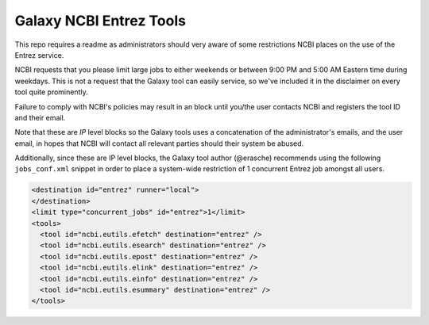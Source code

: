 Galaxy NCBI Entrez Tools
========================

This repo requires a readme as administrators should very aware of some
restrictions NCBI places on the use of the Entrez service.

NCBI requests that you please limit large jobs to either weekends or
between 9:00 PM and 5:00 AM Eastern time during weekdays. This is not a
request that the Galaxy tool can easily service, so we've included it in
the disclaimer on every tool quite prominently.

Failure to comply with NCBI's policies may result in an block until
you/the user contacts NCBI and registers the tool ID and their email.

Note that these are *IP* level blocks so the Galaxy tools uses a
concatenation of the administrator's emails, and the user email, in
hopes that NCBI will contact all relevant parties should their system be
abused.

Additionally, since these are IP level blocks, the Galaxy tool author
(@erasche) recommends using the following ``jobs_conf.xml`` snippet in
order to place a system-wide restriction of 1 concurrent Entrez job
amongst all users.

.. code:: xml

    <destination id="entrez" runner="local">
    </destination>
    <limit type="concurrent_jobs" id="entrez">1</limit>
    <tools>
      <tool id="ncbi.eutils.efetch" destination="entrez" />
      <tool id="ncbi.eutils.esearch" destination="entrez" />
      <tool id="ncbi.eutils.epost" destination="entrez" />
      <tool id="ncbi.eutils.elink" destination="entrez" />
      <tool id="ncbi.eutils.einfo" destination="entrez" />
      <tool id="ncbi.eutils.esummary" destination="entrez" />
    </tools>

